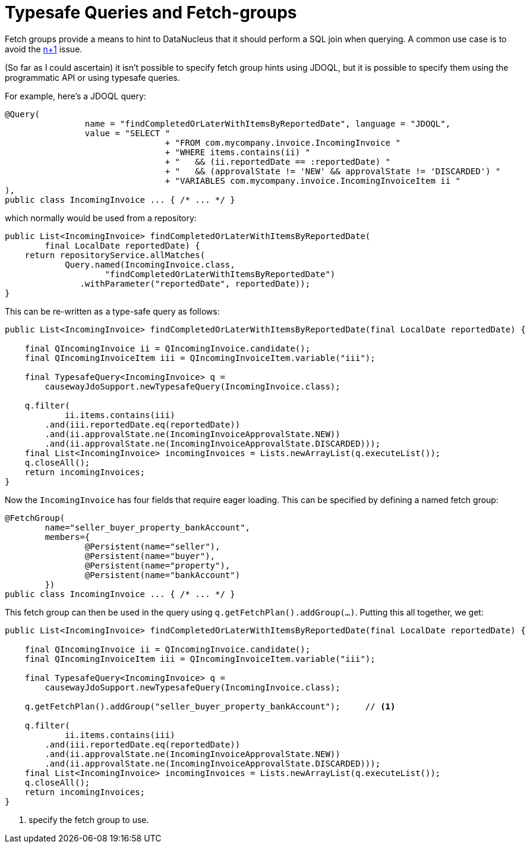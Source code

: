 [[typesafe-queries-and-fetchgroups]]
= Typesafe Queries and Fetch-groups

:Notice: Licensed to the Apache Software Foundation (ASF) under one or more contributor license agreements. See the NOTICE file distributed with this work for additional information regarding copyright ownership. The ASF licenses this file to you under the Apache License, Version 2.0 (the "License"); you may not use this file except in compliance with the License. You may obtain a copy of the License at. http://www.apache.org/licenses/LICENSE-2.0 . Unless required by applicable law or agreed to in writing, software distributed under the License is distributed on an "AS IS" BASIS, WITHOUT WARRANTIES OR  CONDITIONS OF ANY KIND, either express or implied. See the License for the specific language governing permissions and limitations under the License.



Fetch groups provide a means to hint to DataNucleus that it should perform a SQL join when querying.
A common use case is to avoid the xref:pjdo:ROOT:hints-and-tips.adoc#diagnosing-n-plus-1[n+1] issue.

(So far as I could ascertain) it isn't possible to specify fetch group hints using JDOQL, but it is possible to specify them using the programmatic API or using typesafe queries.

For example, here's a JDOQL query:

[source,java]
----
@Query(
		name = "findCompletedOrLaterWithItemsByReportedDate", language = "JDOQL",
		value = "SELECT "
				+ "FROM com.mycompany.invoice.IncomingInvoice "
				+ "WHERE items.contains(ii) "
				+ "   && (ii.reportedDate == :reportedDate) "
				+ "   && (approvalState != 'NEW' && approvalState != 'DISCARDED') "
				+ "VARIABLES com.mycompany.invoice.IncomingInvoiceItem ii "
),
public class IncomingInvoice ... { /* ... */ }
----

which normally would be used from a repository:


[source,java]
----
public List<IncomingInvoice> findCompletedOrLaterWithItemsByReportedDate(
        final LocalDate reportedDate) {
    return repositoryService.allMatches(
            Query.named(IncomingInvoice.class,
                    "findCompletedOrLaterWithItemsByReportedDate")
               .withParameter("reportedDate", reportedDate));
}
----


This can be re-written as a type-safe query as follows:

[source,java]
----
public List<IncomingInvoice> findCompletedOrLaterWithItemsByReportedDate(final LocalDate reportedDate) {

    final QIncomingInvoice ii = QIncomingInvoice.candidate();
    final QIncomingInvoiceItem iii = QIncomingInvoiceItem.variable("iii");

    final TypesafeQuery<IncomingInvoice> q =
        causewayJdoSupport.newTypesafeQuery(IncomingInvoice.class);

    q.filter(
            ii.items.contains(iii)
        .and(iii.reportedDate.eq(reportedDate))
        .and(ii.approvalState.ne(IncomingInvoiceApprovalState.NEW))
        .and(ii.approvalState.ne(IncomingInvoiceApprovalState.DISCARDED)));
    final List<IncomingInvoice> incomingInvoices = Lists.newArrayList(q.executeList());
    q.closeAll();
    return incomingInvoices;
}
----

Now the `IncomingInvoice` has four fields that require eager loading.
This can be specified by defining a named fetch group:

[source,java]
----
@FetchGroup(
        name="seller_buyer_property_bankAccount",
        members={
                @Persistent(name="seller"),
                @Persistent(name="buyer"),
                @Persistent(name="property"),
                @Persistent(name="bankAccount")
        })
public class IncomingInvoice ... { /* ... */ }
----


This fetch group can then be used in the query using `q.getFetchPlan().addGroup(...)`.
Putting this all together, we get:

[source,java]
----
public List<IncomingInvoice> findCompletedOrLaterWithItemsByReportedDate(final LocalDate reportedDate) {

    final QIncomingInvoice ii = QIncomingInvoice.candidate();
    final QIncomingInvoiceItem iii = QIncomingInvoiceItem.variable("iii");

    final TypesafeQuery<IncomingInvoice> q =
        causewayJdoSupport.newTypesafeQuery(IncomingInvoice.class);

    q.getFetchPlan().addGroup("seller_buyer_property_bankAccount");     // <1>

    q.filter(
            ii.items.contains(iii)
        .and(iii.reportedDate.eq(reportedDate))
        .and(ii.approvalState.ne(IncomingInvoiceApprovalState.NEW))
        .and(ii.approvalState.ne(IncomingInvoiceApprovalState.DISCARDED)));
    final List<IncomingInvoice> incomingInvoices = Lists.newArrayList(q.executeList());
    q.closeAll();
    return incomingInvoices;
}
----
<1> specify the fetch group to use.

